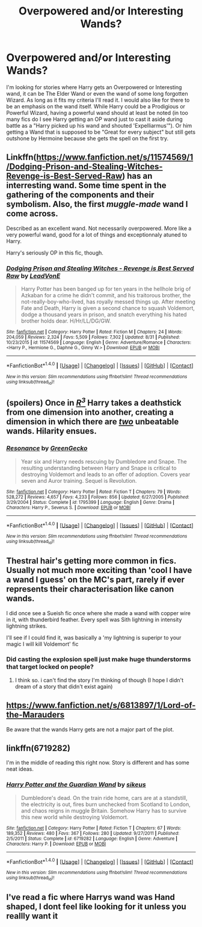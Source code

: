 #+TITLE: Overpowered and/or Interesting Wands?

* Overpowered and/or Interesting Wands?
:PROPERTIES:
:Score: 7
:DateUnix: 1473530739.0
:DateShort: 2016-Sep-10
:FlairText: Request
:END:
I'm looking for stories where Harry gets an Overpowered or Interesting wand, it can be The Elder Wand or even the wand of some long forgotten Wizard. As long as it fits my criteria I'll read it. I would also like for there to be an emphasis on the wand itself. While Harry could be a Prodigious or Powerful Wizard, having a powerful wand should at least be noted (in too many fics do I see Harry getting an OP wand just to cast it aside during battle as a "Harry picked up his wand and shouted 'Expelliarmus'"). Or him getting a Wand that is supposed to be "Great for every subject" but still gets outshone by Hermoine because she gets the spell on the first try.


** Linkffn([[https://www.fanfiction.net/s/11574569/1/Dodging-Prison-and-Stealing-Witches-Revenge-is-Best-Served-Raw]]) has an interresting wand. Some time spent in the gathering of the components and their symbolism. Also, the first /muggle-made/ wand I come across.

Described as an excellent wand. Not necessarily overpowered. More like a very powerful wand, good for a lot of things and exceptionnaly atuned to Harry.

Harry's seriously OP in this fic, though.
:PROPERTIES:
:Author: AnIndividualist
:Score: 5
:DateUnix: 1473541780.0
:DateShort: 2016-Sep-11
:END:

*** [[http://www.fanfiction.net/s/11574569/1/][*/Dodging Prison and Stealing Witches - Revenge is Best Served Raw/*]] by [[https://www.fanfiction.net/u/6791440/LeadVonE][/LeadVonE/]]

#+begin_quote
  Harry Potter has been banged up for ten years in the hellhole brig of Azkaban for a crime he didn't commit, and his traitorous brother, the not-really-boy-who-lived, has royally messed things up. After meeting Fate and Death, Harry is given a second chance to squash Voldemort, dodge a thousand years in prison, and snatch everything his hated brother holds dear. H/Hr/LL/DG/GW.
#+end_quote

^{/Site/: [[http://www.fanfiction.net/][fanfiction.net]] *|* /Category/: Harry Potter *|* /Rated/: Fiction M *|* /Chapters/: 24 *|* /Words/: 204,059 *|* /Reviews/: 2,324 *|* /Favs/: 5,509 *|* /Follows/: 7,302 *|* /Updated/: 8/31 *|* /Published/: 10/23/2015 *|* /id/: 11574569 *|* /Language/: English *|* /Genre/: Adventure/Romance *|* /Characters/: <Harry P., Hermione G., Daphne G., Ginny W.> *|* /Download/: [[http://www.ff2ebook.com/old/ffn-bot/index.php?id=11574569&source=ff&filetype=epub][EPUB]] or [[http://www.ff2ebook.com/old/ffn-bot/index.php?id=11574569&source=ff&filetype=mobi][MOBI]]}

--------------

*FanfictionBot*^{1.4.0} *|* [[[https://github.com/tusing/reddit-ffn-bot/wiki/Usage][Usage]]] | [[[https://github.com/tusing/reddit-ffn-bot/wiki/Changelog][Changelog]]] | [[[https://github.com/tusing/reddit-ffn-bot/issues/][Issues]]] | [[[https://github.com/tusing/reddit-ffn-bot/][GitHub]]] | [[[https://www.reddit.com/message/compose?to=tusing][Contact]]]

^{/New in this version: Slim recommendations using/ ffnbot!slim! /Thread recommendations using/ linksub(thread_id)!}
:PROPERTIES:
:Author: FanfictionBot
:Score: 1
:DateUnix: 1473541786.0
:DateShort: 2016-Sep-11
:END:


** (spoilers) Once in /[[https://www.fanfiction.net/s/1795399/1/Resonance][R^{3}]]/ Harry takes a deathstick from one dimension into another, creating a dimension in which there are [[https://en.wikipedia.org/wiki/Irresistible_force_paradox][/two/]] unbeatable wands. Hilarity ensues.
:PROPERTIES:
:Author: OutOfNiceUsernames
:Score: 2
:DateUnix: 1473542624.0
:DateShort: 2016-Sep-11
:END:

*** [[http://www.fanfiction.net/s/1795399/1/][*/Resonance/*]] by [[https://www.fanfiction.net/u/562135/GreenGecko][/GreenGecko/]]

#+begin_quote
  Year six and Harry needs rescuing by Dumbledore and Snape. The resulting understanding between Harry and Snape is critical to destroying Voldemort and leads to an offer of adoption. Covers year seven and Auror training. Sequel is Revolution.
#+end_quote

^{/Site/: [[http://www.fanfiction.net/][fanfiction.net]] *|* /Category/: Harry Potter *|* /Rated/: Fiction T *|* /Chapters/: 79 *|* /Words/: 528,272 *|* /Reviews/: 4,657 *|* /Favs/: 4,233 *|* /Follows/: 856 *|* /Updated/: 6/27/2005 *|* /Published/: 3/29/2004 *|* /Status/: Complete *|* /id/: 1795399 *|* /Language/: English *|* /Genre/: Drama *|* /Characters/: Harry P., Severus S. *|* /Download/: [[http://www.ff2ebook.com/old/ffn-bot/index.php?id=1795399&source=ff&filetype=epub][EPUB]] or [[http://www.ff2ebook.com/old/ffn-bot/index.php?id=1795399&source=ff&filetype=mobi][MOBI]]}

--------------

*FanfictionBot*^{1.4.0} *|* [[[https://github.com/tusing/reddit-ffn-bot/wiki/Usage][Usage]]] | [[[https://github.com/tusing/reddit-ffn-bot/wiki/Changelog][Changelog]]] | [[[https://github.com/tusing/reddit-ffn-bot/issues/][Issues]]] | [[[https://github.com/tusing/reddit-ffn-bot/][GitHub]]] | [[[https://www.reddit.com/message/compose?to=tusing][Contact]]]

^{/New in this version: Slim recommendations using/ ffnbot!slim! /Thread recommendations using/ linksub(thread_id)!}
:PROPERTIES:
:Author: FanfictionBot
:Score: 1
:DateUnix: 1473542645.0
:DateShort: 2016-Sep-11
:END:


** Thestral hair's getting more common in fics. Usually not much more exciting than 'cool I have a wand I guess' on the MC's part, rarely if ever represents their characterisation like canon wands.

I did once see a Sueish fic once where she made a wand with copper wire in it, with thunderbird feather. Every spell was Sith lightning in intensity lightning strikes.

I'll see if I could find it, was basically a 'my lightning is superipr to your magic I will kill Voldemort' fic
:PROPERTIES:
:Author: --TheSortingHat--
:Score: 2
:DateUnix: 1473547688.0
:DateShort: 2016-Sep-11
:END:

*** Did casting the explosion spell just make huge thunderstorms that target locked on people?
:PROPERTIES:
:Author: darkrai2207
:Score: 1
:DateUnix: 1473564193.0
:DateShort: 2016-Sep-11
:END:

**** I think so. i can't find the story I'm thinking of though (I hope I didn't dream of a story that didn't exist again)
:PROPERTIES:
:Author: --TheSortingHat--
:Score: 1
:DateUnix: 1473706025.0
:DateShort: 2016-Sep-12
:END:


** [[https://www.fanfiction.net/s/6813897/1/Lord-of-the-Marauders]]

Be aware that the wands Harry gets are not a major part of the plot.
:PROPERTIES:
:Author: EspilonPineapple
:Score: 1
:DateUnix: 1473538503.0
:DateShort: 2016-Sep-11
:END:


** linkffn(6719282)

I'm in the middle of reading this right now. Story is different and has some neat ideas.
:PROPERTIES:
:Author: deirox
:Score: 1
:DateUnix: 1473545668.0
:DateShort: 2016-Sep-11
:END:

*** [[http://www.fanfiction.net/s/6719282/1/][*/Harry Potter and the Guardian Wand/*]] by [[https://www.fanfiction.net/u/2732488/sikeus][/sikeus/]]

#+begin_quote
  Dumbledore's dead. On the train ride home, cars are at a standstill, the electricity is out, fires burn unchecked from Scotland to London, and chaos reigns in muggle Britain. Somehow Harry has to survive this new world while destroying Voldemort.
#+end_quote

^{/Site/: [[http://www.fanfiction.net/][fanfiction.net]] *|* /Category/: Harry Potter *|* /Rated/: Fiction T *|* /Chapters/: 67 *|* /Words/: 189,352 *|* /Reviews/: 480 *|* /Favs/: 367 *|* /Follows/: 280 *|* /Updated/: 9/27/2011 *|* /Published/: 2/5/2011 *|* /Status/: Complete *|* /id/: 6719282 *|* /Language/: English *|* /Genre/: Adventure *|* /Characters/: Harry P. *|* /Download/: [[http://www.ff2ebook.com/old/ffn-bot/index.php?id=6719282&source=ff&filetype=epub][EPUB]] or [[http://www.ff2ebook.com/old/ffn-bot/index.php?id=6719282&source=ff&filetype=mobi][MOBI]]}

--------------

*FanfictionBot*^{1.4.0} *|* [[[https://github.com/tusing/reddit-ffn-bot/wiki/Usage][Usage]]] | [[[https://github.com/tusing/reddit-ffn-bot/wiki/Changelog][Changelog]]] | [[[https://github.com/tusing/reddit-ffn-bot/issues/][Issues]]] | [[[https://github.com/tusing/reddit-ffn-bot/][GitHub]]] | [[[https://www.reddit.com/message/compose?to=tusing][Contact]]]

^{/New in this version: Slim recommendations using/ ffnbot!slim! /Thread recommendations using/ linksub(thread_id)!}
:PROPERTIES:
:Author: FanfictionBot
:Score: 1
:DateUnix: 1473545675.0
:DateShort: 2016-Sep-11
:END:


** I've read a fic where Harrys wand was Hand shaped, I dont feel like looking for it unless you reallly want it
:PROPERTIES:
:Author: darkrai2207
:Score: 1
:DateUnix: 1473564277.0
:DateShort: 2016-Sep-11
:END:
